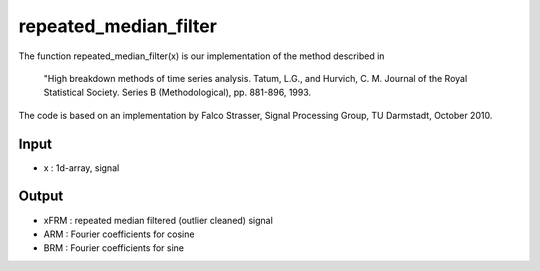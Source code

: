 repeated_median_filter
===================

The function repeated_median_filter(x) is our implementation of the
method described in

   "High breakdown methods of time series analysis.
   Tatum, L.G., and Hurvich, C. M.
   Journal of the Royal Statistical Society. Series B (Methodological),
   pp. 881-896, 1993.

The code is based on an implementation by Falco Strasser, Signal Processing
Group, TU Darmstadt, October 2010.

Input
^^^^

* x	: 1d-array, signal

Output
^^^^

* xFRM	: repeated median filtered (outlier cleaned) signal
* ARM	: Fourier coefficients for cosine
* BRM	: Fourier coefficients for sine